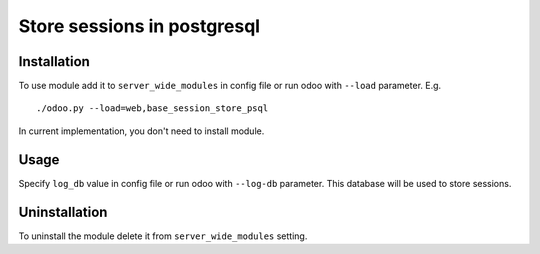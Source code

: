 ==============================
 Store sessions in postgresql
==============================

Installation
============

To use module add it to ``server_wide_modules`` in config file or run odoo with ``--load`` parameter. E.g. ::

     ./odoo.py --load=web,base_session_store_psql

In current implementation, you don't need to install module.

Usage
=====

Specify ``log_db`` value in config file or run odoo with ``--log-db`` parameter. This database will be used to store sessions.


Uninstallation
==============

To uninstall the module delete it from ``server_wide_modules`` setting.
